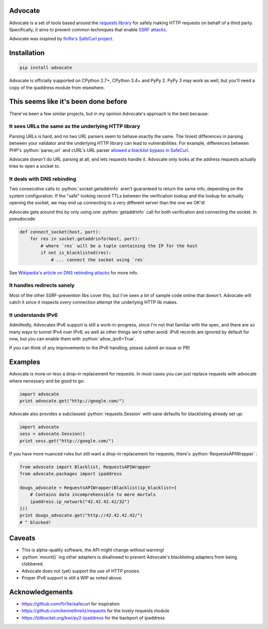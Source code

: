 .. role:: python(code)
   :language: python

Advocate
========

.. image:: https://travis-ci.org/JordanMilne/Advocate.svg?branch=master
    :target: https://travis-ci.org/JordanMilne/Advocate/
.. image:: https://codecov.io/github/JordanMilne/Advocate/coverage.svg?branch=master
    :target: https://codecov.io/github/JordanMilne/Advocate

Advocate is a set of tools based around the `requests library <https://github.com/kennethreitz/requests>`_ for safely making
HTTP requests on behalf of a third party. Specifically, it aims to prevent 
common techniques that enable `SSRF attacks <https://cwe.mitre.org/data/definitions/918.html>`_. 

Advocate was inspired by `fin1te's SafeCurl project <https://github.com/fin1te/safecurl>`_.

Installation
============

.. code-block:: bash

    pip install advocate

Advocate is officially supported on CPython 2.7+, CPython 3.4+ and PyPy 2. PyPy 3 may work as well, but 
you'll need a copy of the ipaddress module from elsewhere. 

This seems like it's been done before
=====================================

There've been a few similar projects, but in my opinion Advocate's approach is the best because:

It sees URLs the same as the underlying HTTP library
----------------------------------------------------

Parsing URLs is hard, and no two URL parsers seem to behave exactly the same. The tiniest
differences in parsing between your validator and the underlying HTTP library can lead
to vulnerabilities. For example, differences between PHP's :python:`parse_url` and cURL's
URL parser `allowed a blacklist bypass in SafeCurl <https://github.com/fin1te/safecurl/issues/5>`_.

Advocate doesn't do URL parsing at all, and lets requests handle it. Advocate only looks at the
address requests actually tries to open a socket to.

It deals with DNS rebinding
---------------------------

Two consecutive calls to :python:`socket.getaddrinfo` aren't guaranteed to return the same
info, depending on the system configuration. If the "safe" looking record TTLs between
the verification lookup and the lookup for actually opening the socket, we may end
up connecting to a very different server than the one we OK'd!

Advocate gets around this by only using one :python:`getaddrinfo` call for both verification
and connecting the socket. In pseudocode:

.. code-block:: python

    def connect_socket(host, port):
        for res in socket.getaddrinfo(host, port):
            # where `res` will be a tuple containing the IP for the host
            if not is_blacklisted(res):
                # ... connect the socket using `res`

See `Wikipedia's article on DNS rebinding attacks <https://en.wikipedia.org/wiki/DNS_rebinding>`_ for more info.

It handles redirects sanely
---------------------------

Most of the other SSRF-prevention libs cover this, but I've seen a lot
of sample code online that doesn't. Advocate will catch it since it inspects
*every* connection attempt the underlying HTTP lib makes. 

It understands IPv6
-------------------

Admittedly, Advocates IPv6 support is still a work-in-progress, since I'm not
that familiar with the spec, and there are so many ways to tunnel IPv4 over IPv6,
as well as other things we'd rather avoid. IPv6 records are ignored by default
for now, but you can enable them with :python:`allow_ipv6=True`.

If you can think of any improvements to the IPv6 handling, please submit an issue or PR!

Examples
========


Advocate is more-or-less a drop-in replacement for requests. In most cases you can just replace requests with
advocate where necessary and be good to go:

.. code-block:: python

    import advocate
    print advocate.get("http://google.com/")

Advocate also provides a subclassed :python:`requests.Session` with sane defaults for 
blacklisting already set up:

.. code-block:: python

    import advocate
    sess = advocate.Session()
    print sess.get("http://google.com/")

If you have more nuanced rules but still want a drop-in replacement for
requests, there's :python:`RequestsAPIWrapper` :

.. code-block:: python

    from advocate import Blacklist, RequestsAPIWrapper
    from advocate.packages import ipaddress
    
    dougs_advocate = RequestsAPIWrapper(Blacklist(ip_blacklist={
        # Contains data incomprehensible to mere mortals
        ipaddress.ip_network("42.42.42.42/32")
    }))
    print dougs_advocate.get("http://42.42.42.42/")
    # ^ blocked!

Caveats
=======

* This is alpha-quality software, the API might change without warning!
* :python:`mount()` ing other adapters is disallowed to prevent Advocate's blacklisting adapters from being clobbered.
* Advocate does not (yet) support the use of HTTP proxies.
* Proper IPv6 support is still a WIP as noted above.

Acknowledgements
================

* https://github.com/fin1te/safecurl for inspiration
* https://github.com/kennethreitz/requests for the lovely requests module
* https://bitbucket.org/kwi/py2-ipaddress for the backport of ipaddress
